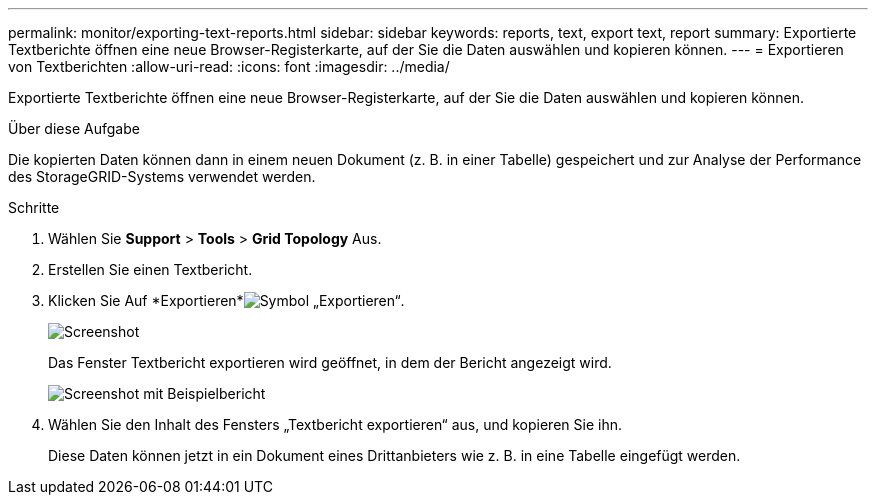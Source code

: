 ---
permalink: monitor/exporting-text-reports.html 
sidebar: sidebar 
keywords: reports, text, export text, report 
summary: Exportierte Textberichte öffnen eine neue Browser-Registerkarte, auf der Sie die Daten auswählen und kopieren können. 
---
= Exportieren von Textberichten
:allow-uri-read: 
:icons: font
:imagesdir: ../media/


[role="lead"]
Exportierte Textberichte öffnen eine neue Browser-Registerkarte, auf der Sie die Daten auswählen und kopieren können.

.Über diese Aufgabe
Die kopierten Daten können dann in einem neuen Dokument (z. B. in einer Tabelle) gespeichert und zur Analyse der Performance des StorageGRID-Systems verwendet werden.

.Schritte
. Wählen Sie *Support* > *Tools* > *Grid Topology* Aus.
. Erstellen Sie einen Textbericht.
. Klicken Sie Auf *Exportieren*image:../media/icon_export.gif["Symbol „Exportieren“"].
+
image::../media/export_text_report.gif[Screenshot, der durch umgebenden Text beschrieben wird]

+
Das Fenster Textbericht exportieren wird geöffnet, in dem der Bericht angezeigt wird.

+
image::../media/export_text_report_data.gif[Screenshot mit Beispielbericht]

. Wählen Sie den Inhalt des Fensters „Textbericht exportieren“ aus, und kopieren Sie ihn.
+
Diese Daten können jetzt in ein Dokument eines Drittanbieters wie z. B. in eine Tabelle eingefügt werden.


